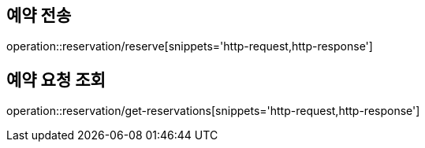 [[Reservation]]
== 예약 전송

operation::reservation/reserve[snippets='http-request,http-response']

== 예약 요청 조회

operation::reservation/get-reservations[snippets='http-request,http-response']